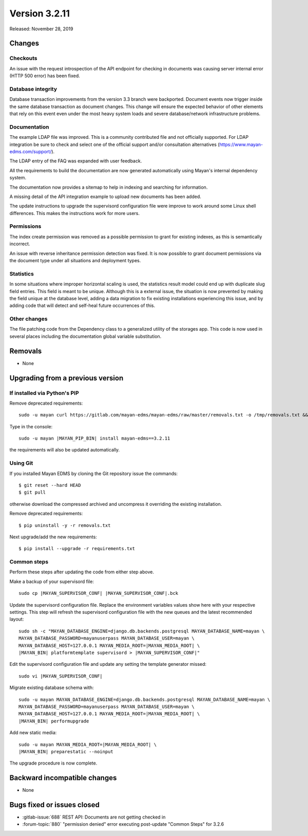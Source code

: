 Version 3.2.11
==============

Released: November 28, 2019

Changes
-------


Checkouts
^^^^^^^^^

An issue with the request introspection of the API endpoint for checking in
documents was causing server internal error (HTTP 500 error) has been fixed.


Database integrity
^^^^^^^^^^^^^^^^^^

Database transaction improvements from the version 3.3 branch were backported.
Document events now trigger inside the same database transaction as document
changes. This change will ensure the expected behavior of other elements that
rely on this event even under the most heavy system loads and severe
database/network infrastructure problems.


Documentation
^^^^^^^^^^^^^

The example LDAP file was improved. This is a community contributed file and
not officially supported. For LDAP integration be sure to check and select
one of the official support and/or consultation alternatives
(https://www.mayan-edms.com/support/).

The LDAP entry of the FAQ was expanded with user feedback.

All the requirements to build the documentation are now generated
automatically using Mayan's internal dependency system.

The documentation now provides a sitemap to help in indexing and searching for
information.

A missing detail of the API integration example to upload new documents has
been added.

The update instructions to upgrade the supervisord configuration file were
improve to work around some Linux shell differences. This makes the
instructions work for more users.


Permissions
^^^^^^^^^^^

The index create permission was removed as a possible permission to grant
for existing indexes, as this is semantically incorrect.

An issue with reverse inheritance permission detection was fixed. It is now
possible to grant document permissions via the document type under all
situations and deployment types.


Statistics
^^^^^^^^^^

In some situations where improper horizontal scaling is used, the statistics
result model could end up with duplicate slug field entries. This field is
meant to be unique. Although this is a external issue, the situation is now
prevented by making the field unique at the database level, adding a data
migration to fix existing installations experiencing this issue, and by
adding code that will detect and self-heal future occurrences of this.


Other changes
^^^^^^^^^^^^^

The file patching code from the Dependency class to a generalized utility
of the storages app. This code is now used in several places including the
documentation global variable substitution.


Removals
--------

- None


Upgrading from a previous version
---------------------------------

If installed via Python's PIP
^^^^^^^^^^^^^^^^^^^^^^^^^^^^^

Remove deprecated requirements::

    sudo -u mayan curl https://gitlab.com/mayan-edms/mayan-edms/raw/master/removals.txt -o /tmp/removals.txt && sudo -u mayan |MAYAN_PIP_BIN| uninstall -y -r /tmp/removals.txt

Type in the console::

    sudo -u mayan |MAYAN_PIP_BIN| install mayan-edms==3.2.11

the requirements will also be updated automatically.


Using Git
^^^^^^^^^

If you installed Mayan EDMS by cloning the Git repository issue the commands::

    $ git reset --hard HEAD
    $ git pull

otherwise download the compressed archived and uncompress it overriding the
existing installation.

Remove deprecated requirements::

    $ pip uninstall -y -r removals.txt

Next upgrade/add the new requirements::

    $ pip install --upgrade -r requirements.txt


Common steps
^^^^^^^^^^^^

Perform these steps after updating the code from either step above.

Make a backup of your supervisord file::

    sudo cp |MAYAN_SUPERVISOR_CONF| |MAYAN_SUPERVISOR_CONF|.bck

Update the supervisord configuration file. Replace the environment
variables values show here with your respective settings. This step will refresh
the supervisord configuration file with the new queues and the latest
recommended layout::

    sudo sh -c "MAYAN_DATABASE_ENGINE=django.db.backends.postgresql MAYAN_DATABASE_NAME=mayan \
    MAYAN_DATABASE_PASSWORD=mayanuserpass MAYAN_DATABASE_USER=mayan \
    MAYAN_DATABASE_HOST=127.0.0.1 MAYAN_MEDIA_ROOT=|MAYAN_MEDIA_ROOT| \
    |MAYAN_BIN| platformtemplate supervisord > |MAYAN_SUPERVISOR_CONF|"

Edit the supervisord configuration file and update any setting the template
generator missed::

    sudo vi |MAYAN_SUPERVISOR_CONF|

Migrate existing database schema with::

    sudo -u mayan MAYAN_DATABASE_ENGINE=django.db.backends.postgresql MAYAN_DATABASE_NAME=mayan \
    MAYAN_DATABASE_PASSWORD=mayanuserpass MAYAN_DATABASE_USER=mayan \
    MAYAN_DATABASE_HOST=127.0.0.1 MAYAN_MEDIA_ROOT=|MAYAN_MEDIA_ROOT| \
    |MAYAN_BIN| performupgrade

Add new static media::

    sudo -u mayan MAYAN_MEDIA_ROOT=|MAYAN_MEDIA_ROOT| \
    |MAYAN_BIN| preparestatic --noinput

The upgrade procedure is now complete.


Backward incompatible changes
-----------------------------

- None


Bugs fixed or issues closed
---------------------------

- :gitlab-issue:`688` REST API: Documents are not getting checked in
- :forum-topic:`880` "permission denied" error executing post-update "Common Steps" for 3.2.6

.. _PyPI: https://pypi.python.org/pypi/mayan-edms/
